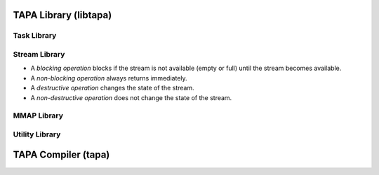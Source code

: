 TAPA Library (libtapa)
----------------------

Task Library
::::::::::::

.. doxygenstruct:: tapa::task
  :members:

.. doxygenstruct:: tapa::seq
  :members:

Stream Library
::::::::::::::

* A *blocking operation* blocks if the stream is not available (empty or full)
  until the stream becomes available.
* A *non-blocking operation* always returns immediately.

* A *destructive operation* changes the state of the stream.
* A *non-destructive operation* does not change the state of the stream.

.. _api istream:

.. doxygenclass:: tapa::istream
  :members:

.. _api istreams:

.. doxygenclass:: tapa::istreams
  :members:

.. _api ostream:

.. doxygenclass:: tapa::ostream
  :members:

.. _api ostreams:

.. doxygenclass:: tapa::ostreams
  :members:

.. _api stream:

.. doxygenclass:: tapa::stream
  :members:

.. _api streams:

.. doxygenclass:: tapa::streams
  :members:

MMAP Library
::::::::::::

.. _api async_mmap:

.. doxygenclass:: tapa::async_mmap
  :members:

.. _api mmap:

.. doxygenclass:: tapa::mmap
  :members:

.. _api mmaps:

.. doxygenclass:: tapa::mmaps
  :members:

Utility Library
:::::::::::::::

.. _api widthof:

.. doxygenfunction:: tapa::widthof()
.. doxygenfunction:: tapa::widthof(T)

TAPA Compiler (tapa)
--------------------

.. _api tapa:

.. click:: tapa.__main__:entry_point
  :prog: tapa
  :nested: full
